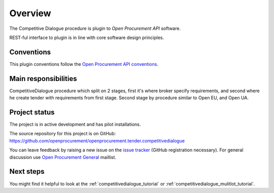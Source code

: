 Overview
========

The Competitive Dialogue procedure is plugin to `Open Procurement API` software.

REST-ful interface to plugin is in line with core software design principles. 


Conventions
-----------

This plugin conventions follow the `Open Procurement API conventions
<http://api-docs.openprocurement.org/en/latest/overview.html#conventions>`_.

Main responsibilities
---------------------

CompetitiveDialogue procedure which split on 2 stages, first it's where broker specify requirements, and second where he create tender with requirements from first stage. Second stage by procedure similar to Open EU, and Open UA.

Project status
--------------

The project is in active development and has pilot installations.

The source repository for this project is on GitHub: https://github.com/openprocurement/openprocurement.tender.competitivedialogue

You can leave feedback by raising a new issue on the `issue tracker
<https://github.com/openprocurement/openprocurement.tender.competitivedialogue/issues>`_ (GitHub
registration necessary).  For general discussion use `Open Procurement
General <https://groups.google.com/group/open-procurement-general>`_
maillist.

Next steps
----------
You might find it helpful to look at the :ref:`competitivedialogue_tutorial` or :ref:`competitivedialogue_mulitlot_tutorial`.
